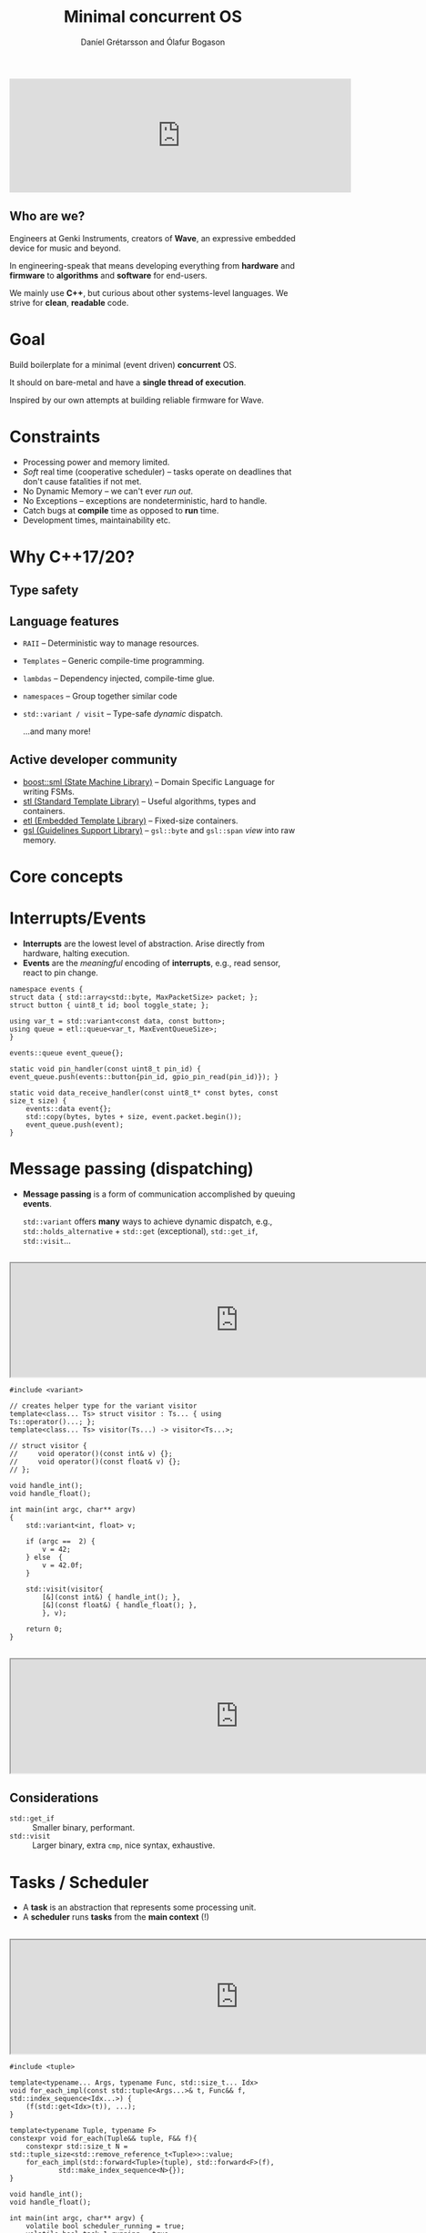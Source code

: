 #+OPTIONS: num:nil toc:nil timestamp:nil
#+REVEAL_THEME: black
#+REVEAL_TRANS: none
#+REVEAL_EXTRA_CSS: ./presentations.css
#+REVEAL_ROOT: .

# Local variables:
# after-save-hook: org-re-reveal-export-to-html-and-browse
# end:
#+Title: Minimal concurrent OS
#+Author: Daníel Grétarsson and Ólafur Bogason

* 
#+begin_export html
<iframe width="600px" height="200px" src="https://www.youtube.com/embed/O2R4R_EebBk" frameborder="0" allow="accelerometer; autoplay; encrypted-media; gyroscope; picture-in-picture" allowfullscreen></iframe>
#+end_export

** Who are we?
   Engineers at Genki Instruments, creators of *Wave*, an expressive embedded device for music and beyond.

   In engineering-speak that means developing everything from  *hardware* and *firmware* to *algorithms* and *software* for end-users.
   
   We mainly use *C++*, but curious about other systems-level languages. We strive for *clean*, *readable* code.
  
* Goal
  Build boilerplate for a minimal (event driven) *concurrent* OS.

  It should on bare-metal and have a *single thread of execution*.
  
  Inspired by our own attempts at building reliable firmware for Wave.
  
* Constraints
  - Processing power and memory limited.
  - /Soft/ real time (cooperative scheduler) -- tasks operate on deadlines that don't cause fatalities if not met.
  - No Dynamic Memory -- we can't ever /run out/.
  - No Exceptions -- exceptions are nondeterministic, hard to handle.
  - Catch bugs at *compile* time as opposed to *run* time.
  - Development times, maintainability etc.
    
* Why C++17/20?
** Type safety
** Language features
   - ~RAII~ -- Deterministic way to manage resources.
   - ~Templates~ -- Generic compile-time programming.
   - ~lambdas~ -- Dependency injected, compile-time glue.
   - ~namespaces~ -- Group together similar code
   - ~std::variant / visit~ -- Type-safe /dynamic/ dispatch.
     
     ...and many more!
     
** Active developer community
   - [[https://github.com/boost-experimental/sml][boost::sml (State Machine Library)]] -- Domain Specific Language for writing FSMs.
   - [[https://en.cppreference.com/w/][stl (Standard Template Library)]] -- Useful algorithms, types and containers.
   - [[https://www.etlcpp.com/][etl (Embedded Template Library)]] -- Fixed-size containers.
   - [[https://github.com/Microsoft/GSL][gsl (Guidelines Support Library)]] -- ~gsl::byte~ and ~gsl::span~ /view/ into raw memory.

* Core concepts
* Interrupts/Events
  - *Interrupts* are the lowest level of abstraction. Arise directly from hardware, halting execution.
  - *Events* are the /meaningful/ encoding of *interrupts*, e.g., read sensor, react to pin change.
  #+begin_src C++ :tangle example.cpp
namespace events {
struct data { std::array<std::byte, MaxPacketSize> packet; };
struct button { uint8_t id; bool toggle_state; };
  
using var_t = std::variant<const data, const button>;
using queue = etl::queue<var_t, MaxEventQueueSize>;
}

events::queue event_queue{};

static void pin_handler(const uint8_t pin_id) { event_queue.push(events::button{pin_id, gpio_pin_read(pin_id)}); }

static void data_receive_handler(const uint8_t* const bytes, const size_t size) {
    events::data event{};
    std::copy(bytes, bytes + size, event.packet.begin());
    event_queue.push(event);
}
  #+end_src
* Message passing (dispatching)
  - *Message passing* is a form of communication accomplished by queuing *events*.

    ~std::variant~ offers *many* ways to achieve dynamic dispatch, e.g.,  ~std::holds_alternative~ + ~std::get~ (exceptional), ~std::get_if~, ~std::visit~...
** 
#+begin_export html
<iframe width="800px" height="200px" src="https://godbolt.org/#g:!((g:!((g:!((h:codeEditor,i:(j:1,lang:c%2B%2B,source:'%23include+%3Cvariant%3E%0A%0Avoid+handle_int()%3B%0Avoid+handle_float()%3B%0A%0Aint+main(int+argc,+char**+argv)%0A%7B%0A++++std::variant%3Cint,+float%3E+v%3B%0A%0A++++if+(argc+%3D%3D++2)+%7B%0A++++++++v+%3D+42%3B%0A++++%7D+else++%7B%0A++++++++v+%3D+42.0f%3B%0A++++%7D%0A%0A++++if+(auto*+p+%3D+std::get_if%3Cint%3E(%26v))+%7B%0A++++++++handle_int()%3B%0A++++%7D+else+if+(auto*+p+%3D+std::get_if%3Cfloat%3E(%26v))+%7B%0A++++++++handle_float()%3B%0A++++%7D%0A%0A++++return+0%3B%0A%7D%0A'),l:'5',n:'0',o:'C%2B%2B+source+%231',t:'0')),k:50,l:'4',n:'0',o:'',s:0,t:'0'),(g:!((h:compiler,i:(compiler:armg820,filters:(b:'0',binary:'1',commentOnly:'0',demangle:'1',directives:'0',execute:'1',intel:'0',libraryCode:'1',trim:'1'),lang:c%2B%2B,libs:!(),options:'-std%3Dc%2B%2B17+-O3+-fno-exceptions',source:1),l:'5',n:'0',o:'ARM+gcc+8.2+(Editor+%231,+Compiler+%231)+C%2B%2B',t:'0')),k:50,l:'4',n:'0',o:'',s:0,t:'0')),l:'2',n:'0',o:'',t:'0')),version:4"></iframe>
#+end_export
  
 #+begin_src :export none C++ -std=c++17 -O3 -fno-exceptions
#include <variant>

// creates helper type for the variant visitor
template<class... Ts> struct visitor : Ts... { using Ts::operator()...; };
template<class... Ts> visitor(Ts...) -> visitor<Ts...>;

// struct visitor {
//     void operator()(const int& v) {};
//     void operator()(const float& v) {};
// };

void handle_int();
void handle_float();

int main(int argc, char** argv)
{
    std::variant<int, float> v;

    if (argc ==  2) {
        v = 42;
    } else  {
        v = 42.0f;
    }

    std::visit(visitor{
        [&](const int&) { handle_int(); },
        [&](const float&) { handle_float(); },
        }, v);

    return 0;
}
 #+end_src
  
** 
   #+begin_export html
   <iframe width="800px" height="200px" src="https://godbolt.org/#g:!((g:!((g:!((h:codeEditor,i:(j:1,lang:c%2B%2B,source:'%23include+%3Cvariant%3E%0A%0A//+creates+helper+type+for+the+variant+visitor%0Atemplate%3Cclass...+Ts%3E+struct+visitor+:+Ts...+%7B+using+Ts::operator()...%3B+%7D%3B%0Atemplate%3Cclass...+Ts%3E+visitor(Ts...)+-%3E+visitor%3CTs...%3E%3B%0A%0A//+struct+visitor+%7B%0A//+++++void+operator()(const+int%26+v)+%7B%7D%3B%0A//+++++void+operator()(const+float%26+v)+%7B%7D%3B%0A//+%7D%3B%0A%0Avoid+handle_int()%3B%0Avoid+handle_float()%3B%0A%0Aint+main(int+argc,+char**+argv)%0A%7B%0A++++std::variant%3Cint,+float%3E+v%3B%0A%0A++++if+(argc+%3D%3D++2)+%7B%0A++++++++v+%3D+42%3B%0A++++%7D+else++%7B%0A++++++++v+%3D+42.0f%3B%0A++++%7D%0A%0A++++std::visit(visitor%7B%0A++++++++%5B%26%5D(const+int%26)+%7B+handle_int()%3B+%7D,%0A++++++++%5B%26%5D(const+float%26)+%7B+handle_float()%3B+%7D,%0A++++++++%7D,+v)%3B%0A%0A++++return+0%3B%0A%7D%0A'),l:'5',n:'0',o:'C%2B%2B+source+%231',t:'0')),k:50,l:'4',n:'0',o:'',s:0,t:'0'),(g:!((h:compiler,i:(compiler:armg820,filters:(b:'0',binary:'1',commentOnly:'0',demangle:'0',directives:'0',execute:'1',intel:'0',libraryCode:'1',trim:'1'),lang:c%2B%2B,libs:!(),options:'-std%3Dc%2B%2B17+-O3+-fno-exceptions',source:1),l:'5',n:'0',o:'ARM+gcc+8.2+(Editor+%231,+Compiler+%231)+C%2B%2B',t:'0')),k:50,l:'4',n:'0',o:'',s:0,t:'0')),l:'2',n:'0',o:'',t:'0')),version:4"></iframe>
   #+end_export
   
** Considerations
   - ~std::get_if~ :: Smaller binary, performant.
   - ~std::visit~ :: Larger binary, extra ~cmp~, nice syntax, exhaustive.

* Tasks / Scheduler
  - A *task* is an abstraction that represents some processing unit.
  - A *scheduler* runs *tasks* from the *main context* (!)
**  
   #+begin_export html
   <iframe width="800px" height="200px" src="https://godbolt.org/#z:OYLghAFBqd5QCxAYwPYBMCmBRdBLAF1QCcAaPECAKxAEZSAbAQwDtRkBSAJgCFufSAZ1QBXYskwgA5NwDMeFsgYisAag6yAwgREAHBpg3YOABgCCpswUwBbfU2sbtAT12YWTG5gB0v1WeJgQVJVAld3T0xVADERRRDBAnQQEEE8AC9MAH0CX29VAEl0AA8jSwA3VDx0VQAzEizMJmQELLw7Bgg0FkTVROSQHX1DLQCgvLKuADZQkNjFbinFuoSklIUsYqzBTABHEXcJJyLiidlsAEp1AHY%2Bc1UH1QhaiH6U4EwCY5KjCAILi4hPIXDR3CzXAAilks1g6DhGLjcHi8qgAKnoDCEwkjIjEyuZuolMMVdMRVJVqnUGk0WhB0cNFsshpi8dNlrUQbdLI9VITrCSyW9UhlsgRVAA5dSyCF9NaDDHZNKZJxC4i2VDlbJq2qYNWKUVOekGMrnFLlJjKEZgnn1YiNZqtdr6V5y20AdyYxHQhoVv2ZmEBsoG7s93q00V%2BHNI3J5sYeQpsTAA1tkNsTtnsDvqnOKylzISDZGCOJDoeYKTUEKx0AY2iwCBBC2CK6oqywa9lagxUA5G6DLAAjVCoBihJiCJNZLhZYhxFgKYB9otlswKMWJhSNm7Wx6VZgEPAGVRDkd9FqYdAiAx22csedsKUygizq0xh57hyHqIn0cEceT2gZznBdH1CF9%2B3MN9VAAemgtFkyiBRVFEaxiAAWkENA3FUcdVG1XVDkMe5Hj5HCRCIMcJyyWhQI4ABWPg2TomUSx3ONSKYcjUFUFhMAvQQsjdEgk1ohjGWY7c8M%2BMQWEogCgLvBdQRuKFl2I9jUB6MVOIo0lUAkQQBKE4gRI0FixOY1jW2rWsux7BsmxUiCLHU2M1R0YhZITBCsl0Jg8GICBeP4wThJCPSDKM4SmygktVOLVyOK4uSp1EvgJNYqCeSSijgvQKKTLS%2BiWNuKSPNkv8qOnW970XRy4ucuMHhy7iIswQzQsKsz1AsqFSrbDs6wc5SGrUlyzCasqZKDFJExTXz/MCvKCqTcLiH09qVpi1zRoSiaSM03odO4yrJwYPBem67z5v9P5/2orF7q4bbxp5N0EC/J5MIQC8r11BTaquTLXJtakHTuqjzsSEJ6PSiEukO7SuKZf8ga5EGmpa2Hls61bVDajrjKTYrQNOpc9smt6PqPIK%2BPy3HGzRtjKZ5AmVvJrKmoajGHjil6eW517Hnc6aTGcwWpEBBhpDoqRSBYaQTDl1BpE0fh%2BD6URxCiORaDlghFclwEkxAOiTEYaQABY5YVqQldIFWpDlwQQHNg27cl0g4FgJA0DsL8yAoBH/evEBPRsYAAA4uHN2pD1Ql2IAHQ3SAHBRPWcaQ9dIP2vHrAB5FgGEzj3SCwRM2AMFP8DVZAD01F3S%2BJTBkHIyQpGztdMGl0vzoHYgM80DB2%2Bz592izz3mDYFB1d4Rg8AHF3IEBVBdAPQ7pAwpIzM4Xh%2BFoa5VDQ/PZCP2oWFQNDiQkNe8EO52tYkOgpZlm2U8dswACUAFlVGAZBkCqEjt4LgTxcCEBIOoLgsh6CqCHiHXUUCYFXDVnvXg%2BtDYAlID9JgWBiCUGNqbc2Pdrby3ftIZ2rtSDuyVlgnuXA36l0dhgj2WDNTEDSJpEAlsgA%3D%3D%3D"></iframe>
   #+end_export
  
 #+begin_src :export none C++ -std=c++17 -O3 -fno-exceptions
#include <tuple>

template<typename... Args, typename Func, std::size_t... Idx>
void for_each_impl(const std::tuple<Args...>& t, Func&& f, std::index_sequence<Idx...>) {
    (f(std::get<Idx>(t)), ...);
}

template<typename Tuple, typename F>
constexpr void for_each(Tuple&& tuple, F&& f){
    constexpr std::size_t N = std::tuple_size<std::remove_reference_t<Tuple>>::value;
    for_each_impl(std::forward<Tuple>(tuple), std::forward<F>(f),
            std::make_index_sequence<N>{});
}

void handle_int();
void handle_float();

int main(int argc, char** argv) {
    volatile bool scheduler_running = true;
    volatile bool task_1_running = true;
    volatile bool task_2_running = true;

    const auto task_1 = [&] {
        const auto needs_work = [&] { return task_1_running; };
        const auto process_work = [&]{ handle_float(); };

        return std::make_pair(needs_work, process_work);
    };

    const auto task_2 = [&] {
        const auto needs_work = [&] { return task_2_running; };
        const auto process_work = [&]{ handle_int(); };

        return std::make_pair(needs_work, process_work);
    };

    const auto task_list = std::make_tuple(task_1, task_2);

    while (scheduler_running) {
        for_each(task_list, [](const auto& task) {
            const auto[needs_work, process_work] = task();

            while (needs_work()) {
                process_work();
            }
        });
    }

    return 0;
}
 #+end_src
  
* Finite state machine
  - *Finite state machines* describe and handle *business logic* or hardware functionality, e.g., button or battery monitoring.
   
** Two-button shutdown
   :PROPERTIES:
   :reveal_background: #D3D3D3
   :END:
    #+begin_src plantuml :height 5cm :file img/button_shutdown.svg
     scale 0.9
     skinparam classFontColor white
     
     [*] --> none_pressed

     none_pressed --> x_pressed : [is_x_pressed]
     none_pressed --> y_pressed : [is_y_pressed]

     y_pressed --> none_pressed : [is_y_released]
     y_pressed --> both_buttons_pressed : [is_x_pressed] / indicate_shutdown

     x_pressed --> none_pressed : [is_x_released]
     x_pressed --> both_buttons_pressed : [is_y_pressed] / indicate_shutdown

     both_buttons_pressed --> terminating_y_pressed : [is_x_released]
     both_buttons_pressed --> terminating_x_pressed : [is_y_released]

     terminating_y_pressed --> [*] : [is_y_released] / shutdown
     terminating_x_pressed --> [*] : [is_x_released] / shutdown
    #+end_src

    #+RESULTS:
    [[file:button_shutdown.svg]]
   
**  
   #+begin_export html
   <iframe width="800px" height="200px" src="https://godbolt.org/#z:OYLghAFBqd5QCxAYwPYBMCmBRdBLAF1QCcAaPECAKxAEZSAbAQwDtRkBSAJgCFufSAZ1QBXYskwgA5NwDMeFsgYisAag6yAwggIEADoJAB6I8SYB3AHTBCCEQCMRgzONQsCmd5bQBbI/dRUQQIAWkwADz0XPB9PAiYGI0EfRJ8mYJcjBSUVTH9A4KSUywQ9PQ1sDgAGAEE5bOU1DU1kYPx3Cuq62oA3VDx0VRE8AH0FfGQmDxHBOwJ0VHMWCABKDT5e/sHBAE8Mnxm5haXV9a6uliZYwT0mCVVMHrjBdQB2DZrVVWDiEWQCVSOXRuN48IYKAgADhGAIG60BgQYqiIwGADEwM3iHnhHFeABEzrVcQSibUfn8AQRzKgRkCiCxDiJ5osWKCul8vsEpnhkKo0CwMpFiOD3NCATwmfSABrqWR41RVQmfDlcgg8vluQV6YXDUUw1QS4EsACasvltCV7I5TCZqFUqCiZiIxFWqw1AoBuI%2BHJ9Q0ECmAqku11u9wCQQIIBAyQYSt9HKcAaDV0wNzumAeT3cgkttXjX35wVUNqIqjwghG4RG2tTzkGGnlHAArHwm3iIIWASXUNwAGwPFag1TETAEMSszCWAZmhsGyVuGV9vsPSwotEY1WYHH4uP5zvF21lis7asjwR1s3qFvN9v77vLzCDr3D0fjlfThuzw3001Lrj9yc13RTEpi3WQwWJXNlXjO9D3LSsRhHdF0kwes5SvVtb01LtbQfJ93hfMdiAnKc0IJdDvzcX9/2XMAwEA1BUWAzdt3I7092wg9S3gk8kMwFCyIwm8O04%2B9/wHIcRyIkiPzlL95xNdQaPEuiGKYjcsTAiCd3A848w4j0uLtWYmWOVlZ2bTCh12fZGWZE41nAt42L06DfVg7iWAmUC7LMy9LJvIdhjGLyeR8kz7OWRztJc0k3J9KS3zSABrDECDMAVCDwNwYSYex0QgK183jAAqbguBYNwMRrc9UPKmYlLBR44maOk3E6Ft4KrGq60CiyuC4bqz16gaZlIIrit9crKpYarhrq0aXn4TMWq0NqWA6ngeNPWs6rbfyBpPHqFq4MbXMm/NyqG3b0HqpbeBWjo1oUzausQzBkN6/b%2Boqqqdtq27FvG/SLp9cqjvmwHTvupqswIVqXtkSpOuPd7Pr2xt0Omv7jqhs64tBqaBuugG7sax74eeo1XtR3HAqMMtQsmaYIr8n6AgIBB/pG6Hgfi0Hwe5k6GuW5qns0daaYQun9oZ8YwpZo4WQOrgOa5umgfOwmOXKtWhbxmGKYR6mkcst6%2BIEvqsYGjxiB8BRuTYEYIZuu6%2Be1nWBr1jXofJsXKYlxHka21GLa%2BzHGxtlx7cuNUnZJnn8e6fmLvK22Y8d4BpchsnRbh436Slqsw4x1QGdZ5XZyld2PaUrh04duOs5d0nFr9/OqcL02UedtH%2BPDsvviVpZLylCafWiibIKJHSPi6CFVDSBQIAXphiGAZBSD5BA15Kkri3Xno1neCbw2CKMYwvnxmipGl1t8lkKm%2Ba/dJB74sR5EZ0mcYgCAgf0ABemBUAADN/4%2BCfHJdCtBaCTwJiqHwlhtSoAkOeEY/sID%2B0MCASW7wqhb3SiILc%2BI4FuWSEg4gKDazoLhpguG2DcE8HoMiX4xC8SkJ9OQ5BqCKwYKwVGRh%2BDVAgISM4YkHCEEUKoWgvh9CBEvXeMwkRDAxEkMtDuWoUgViMGkE2KQpAWDSCqPo1A0hND8GWsIMQ9w5C0H0ZGKQxiVjaOSiAJs%2BCGDSAACz6MMY4kx0h9GGHwQ4pxpA4CwCQL4PQeB0RkAoCJHwMS4kgDXj4YAkIuD4JAbE22hgID2CMfo%2BwDtiA7GkHY0gvhYjuAAPIsAYOU/xpAsBpDYOiIpLS8Ajn%2BHgJ4hhmkREwMgJkkgpCVIhB9TpDA8D2DMGUzQGAxmVPSjECpWjGCsHYBY3gjBZmGEgNoh0apNTSBCG0BsnBeD8FoK8VQIRamyHuSAyqYRwgSD0CcgUQTRDiEkLAnRUg9EGM6aYqQNQABKABZVQG9eSQksFwVQEBcCEBIEpWQzDFlJNiS4DFsDVDmOubwexRTnGkAQPxLAxBKAuLcR47xvjQWBKECAEJZLtGeKkFwJlzSwWkv8eSp4xB/RuBAF4oAA"></iframe>
   #+end_export

  #+begin_src C++ :export none
#include <https://raw.githubusercontent.com/boost-experimental/sml/master/include/boost/sml.hpp>
#include <cstdint>

void ui_indicate_shutdown();
void system_shutdown();

namespace events {
  struct button { uint8_t id; bool toggle_state; };
}

struct two_button_shutdown {
    static constexpr uint8_t ButtonX = 0;
    static constexpr uint8_t ButtonY = 1;

    auto operator()() const {
        using namespace boost::sml;
        using namespace events;

        const auto is_x_pressed = [](const auto& e) { return e.id == ButtonX && e.toggle_state; };
        const auto is_y_pressed = [](const auto& e) { return e.id == ButtonY && e.toggle_state; };

        const auto is_x_released = [](const auto& e) { return e.id == ButtonY && !e.toggle_state; };
        const auto is_y_released = [](const auto& e) { return e.id == ButtonY && !e.toggle_state; };

        const auto shutdown = [] { system_shutdown(); };

        const auto indicate_shutdown = [] { ui_indicate_shutdown(); };

        return make_transition_table(
               ,*"none_pressed"_s + event<button>[is_x_pressed] = "x_pressed"_s,
                "none_pressed"_s + event<button>[is_y_pressed] = "y_pressed"_s,

                "x_pressed"_s + event<button>[is_x_released] = "none_pressed"_s,
                "y_pressed"_s + event<button>[is_y_released] = "none_pressed"_s,

                "x_pressed"_s + event<button>[is_y_pressed] / indicate_shutdown = "both_pressed"_s,
                "y_pressed"_s + event<button>[is_x_pressed] / indicate_shutdown = "both_pressed"_s,

                "both_pressed"_s + event<button>[is_x_released] = "terminating_y_pressed"_s,
                "both_pressed"_s + event<button>[is_y_released] = "terminating_x_pressed"_s,

                "terminating_x_pressed"_s + event<button>[is_x_released] / shutdown = X,
                "terminating_y_pressed"_s + event<button>[is_y_released] / shutdown = X
        );
    }
};

int main(int argc, char** argv){
    boost::sml::sm<two_button_shutdown> sm;
    static_assert(sizeof(sm) == 11);

    sm.process_event(events::button{0, true});
    sm.process_event(events::button{1, true});
    sm.process_event(events::button{0, false});
    sm.process_event(events::button{1, false});
}
  #+end_src
** Logging for free
   #+begin_src C++
namespace sml = boost::sml;

struct MyLogger {
    template<class SM, class TEvent>
    void log_process_event(const TEvent&) {
        LOG("[%s][process_event] %s\n", sml::aux::get_type_name<SM>(), sml::aux::get_type_name<TEvent>());
    }

    template<class SM, class TGuard, class TEvent>
    void log_guard(const TGuard&, const TEvent&, bool result) {
        LOG("[%s][guard] %s %s %s\n", sml::aux::get_type_name<SM>(), sml::aux::get_type_name<TGuard>(),
                sml::aux::get_type_name<TEvent>(), (result ? "[OK]" : "[Reject]"));
    }

    template<class SM, class TAction, class TEvent>
    void log_action(const TAction&, const TEvent&) {
        LOG("[%s][action] %s %s\n", sml::aux::get_type_name<SM>(), sml::aux::get_type_name<TAction>(),
                sml::aux::get_type_name<TEvent>());
    }

    template<class SM, class TSrcState, class TDstState>
    void log_state_change(const TSrcState& src, const TDstState& dst) {
        LOG("[%s][transition] %s -> %s\n", sml::aux::get_type_name<SM>(), src.c_str(), dst.c_str());
    }
};

Logger logger{};
sml::sm<two_button_shutdown, sml::logger<MyLogger>> sm{logger};
   #+end_src
* Questions?
 #+ATTR_HTML: :width 60% :height 60%
 [[file:img/wave_keyboard.jpg]]
* Resources
  - [[https://en.cppreference.com/w/][C++ reference]]
  - [[https://bitbashing.io/embedded-cpp.html][C++ on Embedded Systems]]
  - [[https://www.youtube.com/playlist?list=PLs3KjaCtOwSZ2tbuV1hx8Xz-rFZTan2J1][C++ Weekly]]
  - [[https://www.youtube.com/watch?v=c9Xt6Me3mJ4][Michael Caisse]] on C++ in embedded systems
